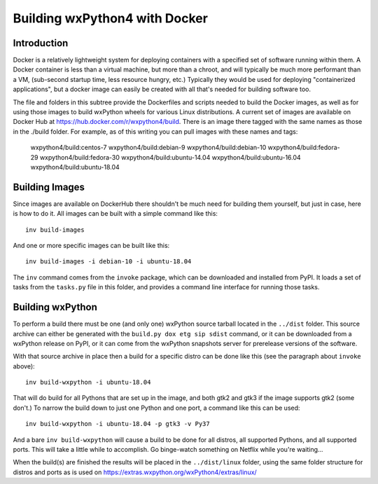 Building wxPython4 with Docker
==============================

Introduction
------------

Docker is a relatively lightweight system for deploying containers with a
specified set of software running within them. A Docker container is less than a
virtual machine, but more than a chroot, and will typically be much more
performant than a VM, (sub-second startup time, less resource hungry, etc.)
Typically they would be used for deploying "containerized applications", but a
docker image can easily be created with all that's needed for building software
too.

The file and folders in this subtree provide the Dockerfiles and scripts needed
to build the Docker images, as well as for using those images to build wxPython
wheels for various Linux distributions. A current set of images are available on
Docker Hub at https://hub.docker.com/r/wxpython4/build. There is an image there
tagged with the same names as those in the ./build folder. For example, as of
this writing you can pull images with these names and tags:

    wxpython4/build:centos-7
    wxpython4/build:debian-9
    wxpython4/build:debian-10
    wxpython4/build:fedora-29
    wxpython4/build:fedora-30
    wxpython4/build:ubuntu-14.04
    wxpython4/build:ubuntu-16.04
    wxpython4/build:ubuntu-18.04


Building Images
---------------

Since images are available on DockerHub there shouldn't be much need for
building them yourself, but just in case, here is how to do it. All images
can be built with a simple command like this::

    inv build-images 

And one or more specific images can be built like this::

    inv build-images -i debian-10 -i ubuntu-18.04

The ``inv`` command comes from the ``invoke`` package, which can be downloaded
and installed from PyPI. It loads a set of tasks from the ``tasks.py`` file in
this folder, and provides a command line interface for running those tasks.


Building wxPython
-----------------

To perform a build there must be one (and only one) wxPython source tarball
located in the ``../dist`` folder. This source archive can either be generated
with the ``build.py dox etg sip sdist`` command, or it can be downloaded from a
wxPython release on PyPI, or it can come from the wxPython snapshots server for
prerelease versions of the software.

With that source archive in place then a build for a specific distro can be done
like this (see the paragraph about ``invoke`` above)::

    inv build-wxpython -i ubuntu-18.04

That will do build for all Pythons that are set up in the image, and both gtk2
and gtk3 if the image supports gtk2 (some don't.) To narrow the build down to
just one Python and one port, a command like this can be used::

    inv build-wxpython -i ubuntu-18.04 -p gtk3 -v Py37

And a bare ``inv build-wxpython`` will cause a build to be done for all distros,
all supported Pythons, and all supported ports. This will take a little while to
accomplish. Go binge-watch something on Netflix while you're waiting...

When the build(s) are finished the results will be placed in the
``../dist/linux`` folder, using the same folder structure for distros and ports
as is used on https://extras.wxpython.org/wxPython4/extras/linux/

